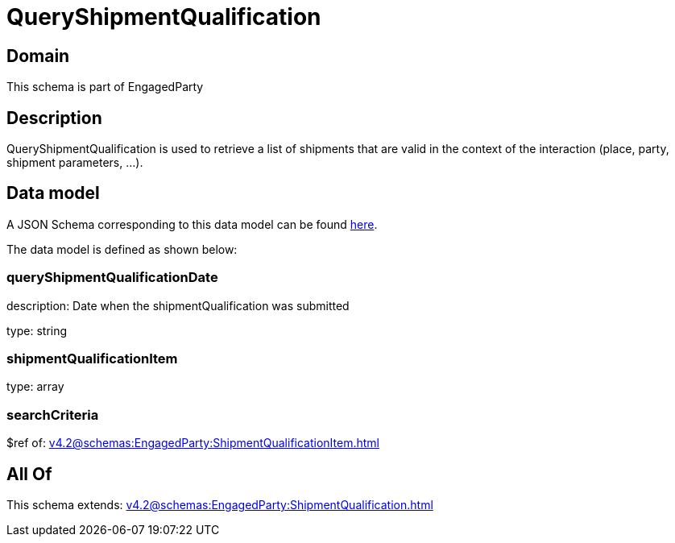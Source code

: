 = QueryShipmentQualification

[#domain]
== Domain

This schema is part of EngagedParty

[#description]
== Description

QueryShipmentQualification is used to retrieve a list of shipments that are valid in the context of the interaction (place, party, shipment parameters, ...).


[#data_model]
== Data model

A JSON Schema corresponding to this data model can be found https://tmforum.org[here].

The data model is defined as shown below:


=== queryShipmentQualificationDate
description: Date when the shipmentQualification was submitted

type: string


=== shipmentQualificationItem
type: array


=== searchCriteria
$ref of: xref:v4.2@schemas:EngagedParty:ShipmentQualificationItem.adoc[]


[#all_of]
== All Of

This schema extends: xref:v4.2@schemas:EngagedParty:ShipmentQualification.adoc[]
